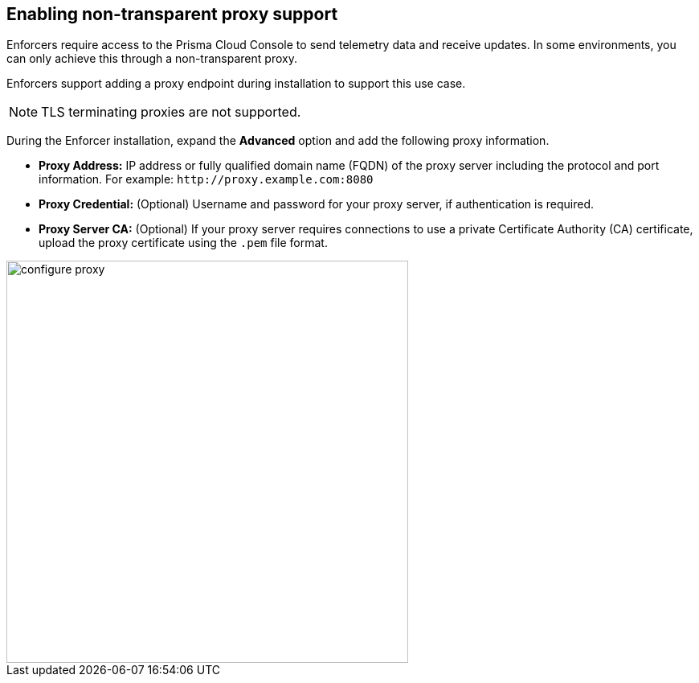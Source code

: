 == Enabling non-transparent proxy support
Enforcers require access to the Prisma Cloud Console to send telemetry data and receive updates. In some environments, you can only achieve this through a non-transparent proxy.

Enforcers support adding a proxy endpoint during installation to support this use case.

[NOTE]
====
TLS terminating proxies are not supported.
====

During the Enforcer installation, expand the *Advanced* option and add the following proxy information.

* *Proxy Address:* IP address or fully qualified domain name (FQDN) of the proxy server including the protocol and port information. For example: `\http://proxy.example.com:8080`

* *Proxy Credential:* (Optional) Username and password for your proxy server, if authentication is required.

* *Proxy Server CA:* (Optional) If your proxy server requires connections to use a private Certificate Authority (CA) certificate, upload the proxy certificate using the `.pem` file format.

image::configure-proxy.png[width=500,align="center"]
